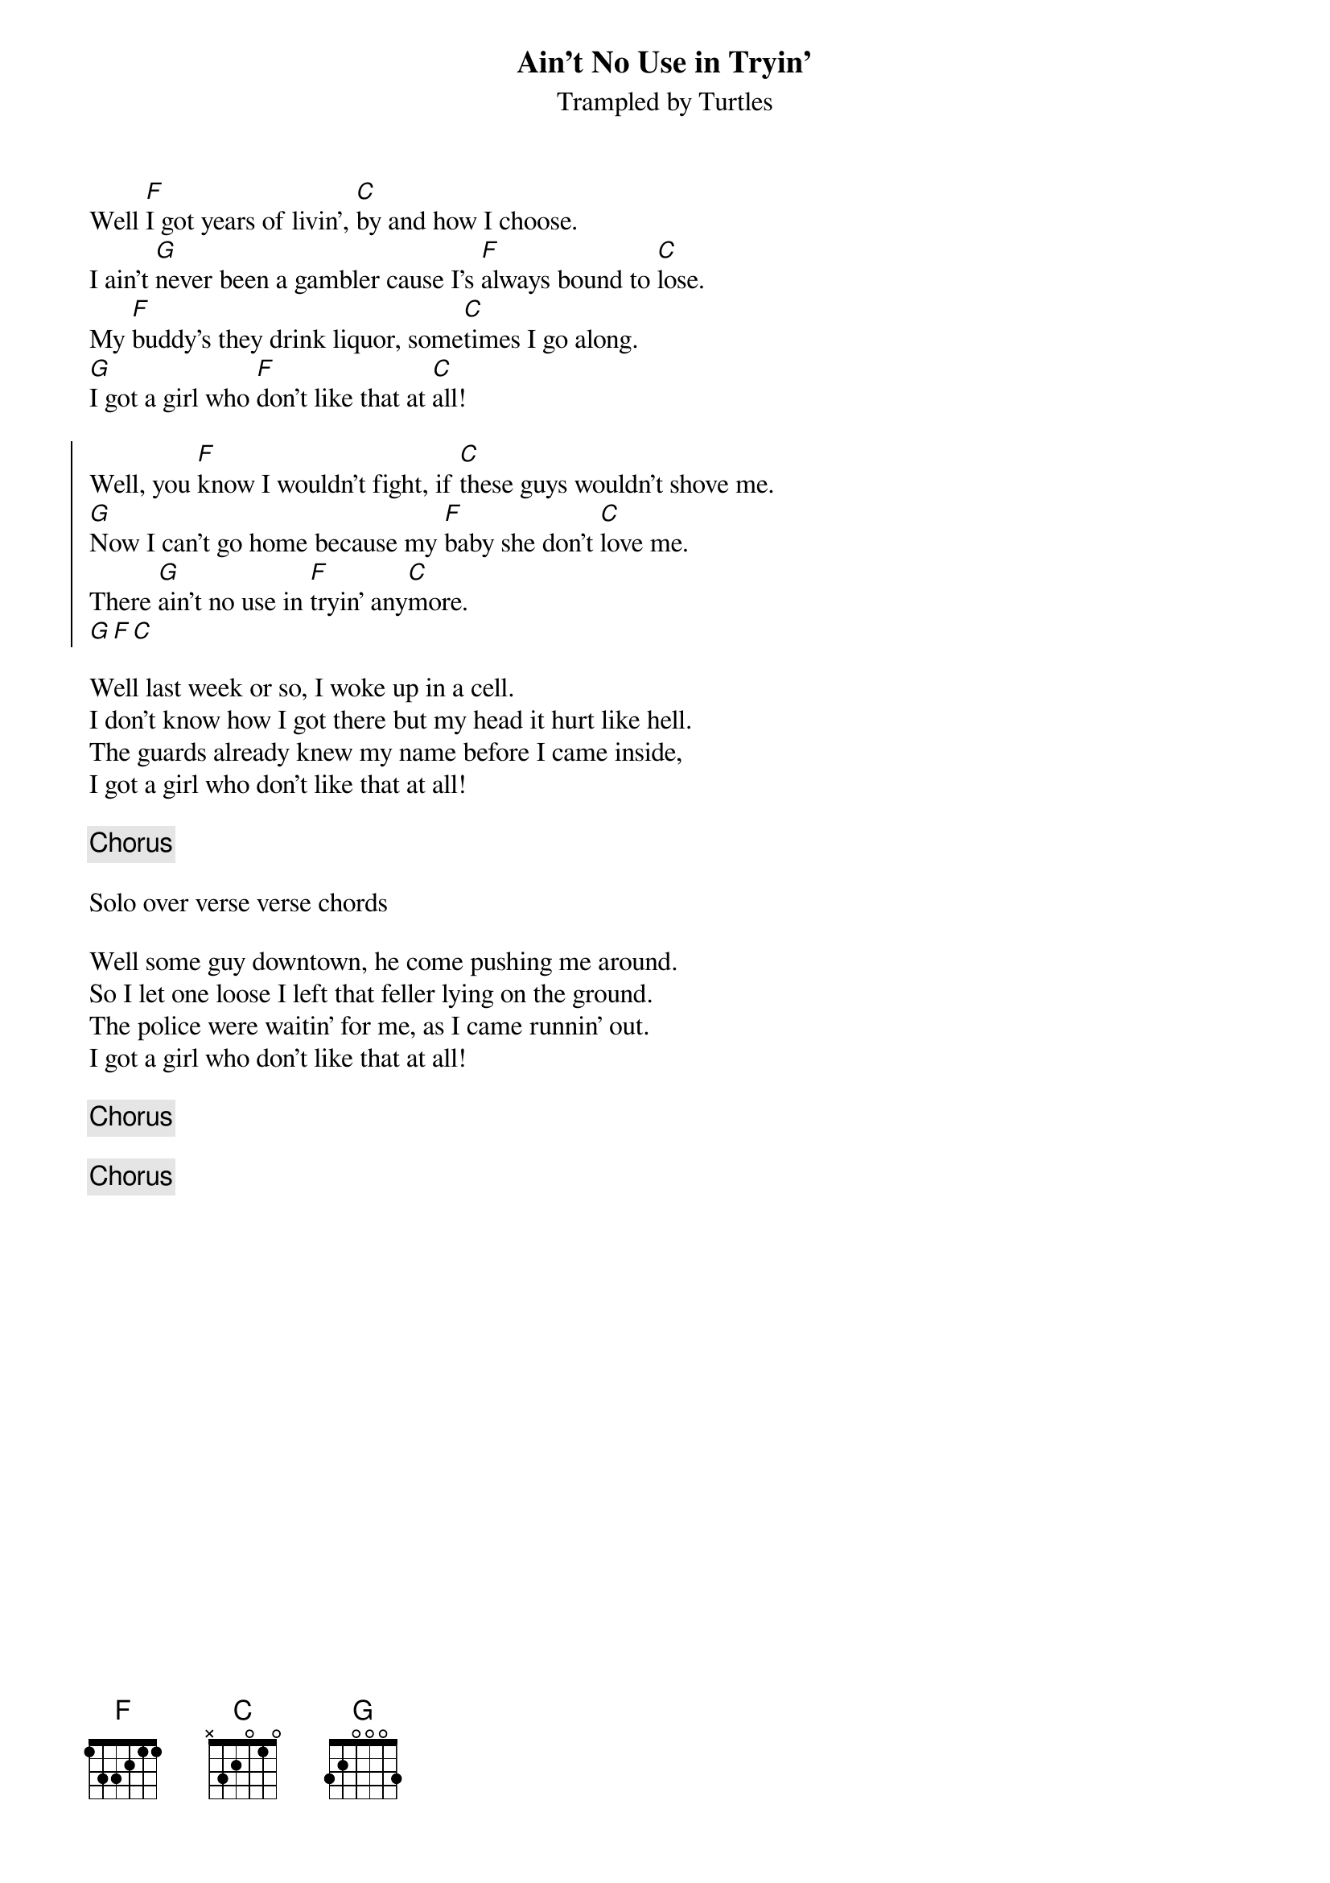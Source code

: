 {title: Ain't No Use in Tryin'}
{subtitle: Trampled by Turtles}

{sov}
Well [F]I got years of livin', [C]by and how I choose.
I ain't [G]never been a gambler cause I's [F]always bound to [C]lose.
My [F]buddy's they drink liquor, some[C]times I go along.
[G]I got a girl who [F]don't like that at [C]all!
{eov}

{soc}
Well, you [F]know I wouldn't fight, if [C]these guys wouldn't shove me.
[G]Now I can't go home because my [F]baby she don't [C]love me.
There [G]ain't no use in [F]tryin' any[C]more.
[G][F][C]
{eoc}
 
{sov}
Well last week or so, I woke up in a cell.
I don't know how I got there but my head it hurt like hell.
The guards already knew my name before I came inside,
I got a girl who don't like that at all!
{eov}

{chorus}

Solo over verse verse chords

{sov}
Well some guy downtown, he come pushing me around.
So I let one loose I left that feller lying on the ground.
The police were waitin' for me, as I came runnin' out.
I got a girl who don't like that at all!
{eov}

{chorus}

{chorus}
 
